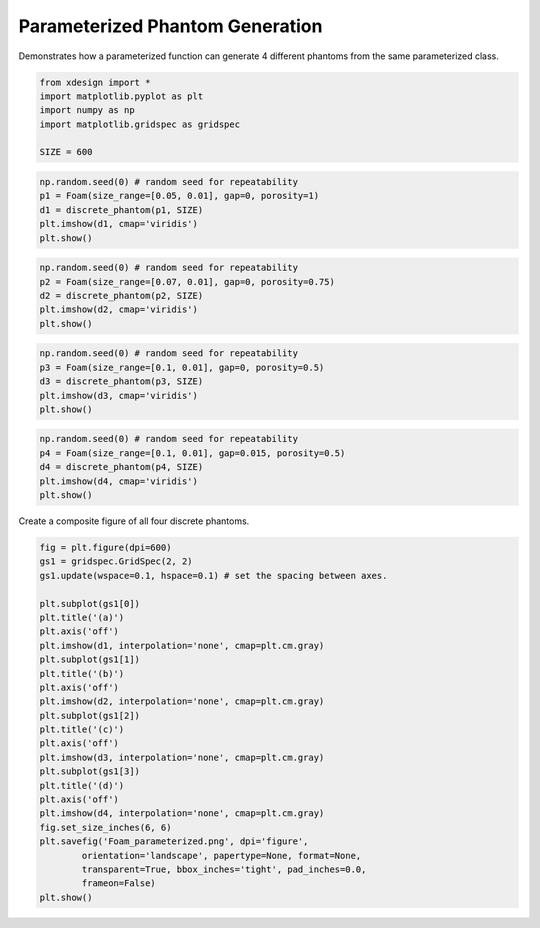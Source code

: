 
Parameterized Phantom Generation
================================

Demonstrates how a parameterized function can generate 4 different
phantoms from the same parameterized class.

.. code:: python

    from xdesign import *
    import matplotlib.pyplot as plt
    import numpy as np
    import matplotlib.gridspec as gridspec
    
    SIZE = 600


.. code:: python

    np.random.seed(0) # random seed for repeatability
    p1 = Foam(size_range=[0.05, 0.01], gap=0, porosity=1)
    d1 = discrete_phantom(p1, SIZE)
    plt.imshow(d1, cmap='viridis')
    plt.show()


.. image:: Parameterized_files/Parameterized_2_1.png


.. code:: python

    np.random.seed(0) # random seed for repeatability
    p2 = Foam(size_range=[0.07, 0.01], gap=0, porosity=0.75)
    d2 = discrete_phantom(p2, SIZE)
    plt.imshow(d2, cmap='viridis')
    plt.show()


.. image:: Parameterized_files/Parameterized_3_1.png


.. code:: python

    np.random.seed(0) # random seed for repeatability
    p3 = Foam(size_range=[0.1, 0.01], gap=0, porosity=0.5)
    d3 = discrete_phantom(p3, SIZE)
    plt.imshow(d3, cmap='viridis')
    plt.show()



.. image:: Parameterized_files/Parameterized_4_0.png


.. code:: python

    np.random.seed(0) # random seed for repeatability
    p4 = Foam(size_range=[0.1, 0.01], gap=0.015, porosity=0.5)
    d4 = discrete_phantom(p4, SIZE)
    plt.imshow(d4, cmap='viridis')
    plt.show()


.. image:: Parameterized_files/Parameterized_5_1.png


Create a composite figure of all four discrete phantoms.

.. code:: python

    fig = plt.figure(dpi=600)
    gs1 = gridspec.GridSpec(2, 2)
    gs1.update(wspace=0.1, hspace=0.1) # set the spacing between axes. 
    
    plt.subplot(gs1[0])
    plt.title('(a)')
    plt.axis('off')
    plt.imshow(d1, interpolation='none', cmap=plt.cm.gray)
    plt.subplot(gs1[1])
    plt.title('(b)')
    plt.axis('off')
    plt.imshow(d2, interpolation='none', cmap=plt.cm.gray)
    plt.subplot(gs1[2])
    plt.title('(c)')
    plt.axis('off')
    plt.imshow(d3, interpolation='none', cmap=plt.cm.gray)
    plt.subplot(gs1[3])
    plt.title('(d)')
    plt.axis('off')
    plt.imshow(d4, interpolation='none', cmap=plt.cm.gray)
    fig.set_size_inches(6, 6)
    plt.savefig('Foam_parameterized.png', dpi='figure',
            orientation='landscape', papertype=None, format=None,
            transparent=True, bbox_inches='tight', pad_inches=0.0,
            frameon=False)
    plt.show()



.. image:: Parameterized_files/Parameterized_7_0.png


